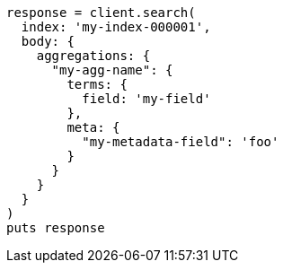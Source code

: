[source, ruby]
----
response = client.search(
  index: 'my-index-000001',
  body: {
    aggregations: {
      "my-agg-name": {
        terms: {
          field: 'my-field'
        },
        meta: {
          "my-metadata-field": 'foo'
        }
      }
    }
  }
)
puts response
----

